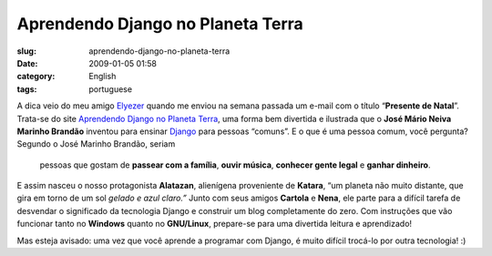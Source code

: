 Aprendendo Django no Planeta Terra
##################################
:slug: aprendendo-django-no-planeta-terra
:date: 2009-01-05 01:58
:category: English
:tags: portuguese

A dica veio do meu amigo `Elyezer <http://elyezer.com/>`__ quando me
enviou na semana passada um e-mail com o título “\ **Presente de
Natal**\ ”. Trata-se do site `Aprendendo Django no Planeta
Terra <http://www.aprendendodjango.com>`__, uma forma bem divertida e
ilustrada que o **José Mário Neiva Marinho Brandão** inventou para
ensinar `Django <http://www.djangoproject.com/>`__ para pessoas
“comuns”. E o que é uma pessoa comum, você pergunta? Segundo o José
Marinho Brandão, seriam

    pessoas que gostam de **passear com a família**, **ouvir música**,
    **conhecer gente legal** e **ganhar dinheiro**.

E assim nasceu o nosso protagonista **Alatazan**, alienígena proveniente
de **Katara**, “um planeta não muito distante, que gira em torno de um
sol *gelado e azul claro.”* Junto com seus amigos **Cartola** e
**Nena**, ele parte para a difícil tarefa de desvendar o significado da
tecnologia Django e construir um blog completamente do zero. Com
instruções que vão funcionar tanto no **Windows** quanto no
**GNU/Linux**, prepare-se para uma divertida leitura e aprendizado!

Mas esteja avisado: uma vez que você aprende a programar com Django, é
muito difícil trocá-lo por outra tecnologia! :)

